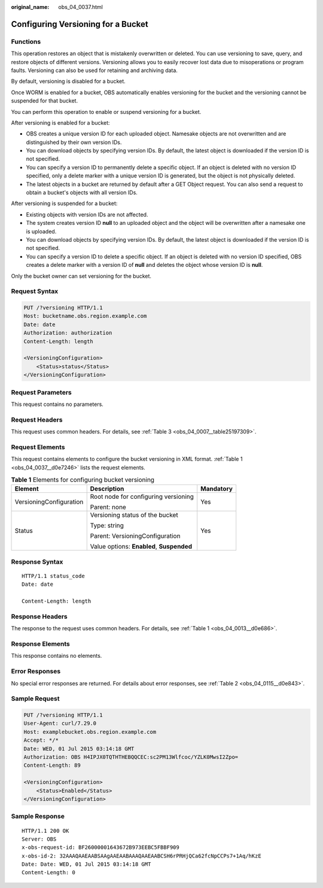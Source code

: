 :original_name: obs_04_0037.html

.. _obs_04_0037:

Configuring Versioning for a Bucket
===================================

Functions
---------

This operation restores an object that is mistakenly overwritten or deleted. You can use versioning to save, query, and restore objects of different versions. Versioning allows you to easily recover lost data due to misoperations or program faults. Versioning can also be used for retaining and archiving data.

By default, versioning is disabled for a bucket.

Once WORM is enabled for a bucket, OBS automatically enables versioning for the bucket and the versioning cannot be suspended for that bucket.

You can perform this operation to enable or suspend versioning for a bucket.

After versioning is enabled for a bucket:

-  OBS creates a unique version ID for each uploaded object. Namesake objects are not overwritten and are distinguished by their own version IDs.
-  You can download objects by specifying version IDs. By default, the latest object is downloaded if the version ID is not specified.
-  You can specify a version ID to permanently delete a specific object. If an object is deleted with no version ID specified, only a delete marker with a unique version ID is generated, but the object is not physically deleted.
-  The latest objects in a bucket are returned by default after a GET Object request. You can also send a request to obtain a bucket's objects with all version IDs.

After versioning is suspended for a bucket:

-  Existing objects with version IDs are not affected.
-  The system creates version ID **null** to an uploaded object and the object will be overwritten after a namesake one is uploaded.
-  You can download objects by specifying version IDs. By default, the latest object is downloaded if the version ID is not specified.
-  You can specify a version ID to delete a specific object. If an object is deleted with no version ID specified, OBS creates a delete marker with a version ID of **null** and deletes the object whose version ID is **null**.

Only the bucket owner can set versioning for the bucket.

Request Syntax
--------------

.. code-block:: text

   PUT /?versioning HTTP/1.1
   Host: bucketname.obs.region.example.com
   Date: date
   Authorization: authorization
   Content-Length: length

   <VersioningConfiguration>
       <Status>status</Status>
   </VersioningConfiguration>

Request Parameters
------------------

This request contains no parameters.

Request Headers
---------------

This request uses common headers. For details, see :ref:`Table 3 <obs_04_0007__table25197309>`.

Request Elements
----------------

This request contains elements to configure the bucket versioning in XML format. :ref:`Table 1 <obs_04_0037__d0e7246>` lists the request elements.

.. _obs_04_0037__d0e7246:

.. table:: **Table 1** Elements for configuring bucket versioning

   +-------------------------+-------------------------------------------+-----------------------+
   | Element                 | Description                               | Mandatory             |
   +=========================+===========================================+=======================+
   | VersioningConfiguration | Root node for configuring versioning      | Yes                   |
   |                         |                                           |                       |
   |                         | Parent: none                              |                       |
   +-------------------------+-------------------------------------------+-----------------------+
   | Status                  | Versioning status of the bucket           | Yes                   |
   |                         |                                           |                       |
   |                         | Type: string                              |                       |
   |                         |                                           |                       |
   |                         | Parent: VersioningConfiguration           |                       |
   |                         |                                           |                       |
   |                         | Value options: **Enabled**, **Suspended** |                       |
   +-------------------------+-------------------------------------------+-----------------------+

Response Syntax
---------------

::

   HTTP/1.1 status_code
   Date: date

   Content-Length: length

Response Headers
----------------

The response to the request uses common headers. For details, see :ref:`Table 1 <obs_04_0013__d0e686>`.

Response Elements
-----------------

This response contains no elements.

Error Responses
---------------

No special error responses are returned. For details about error responses, see :ref:`Table 2 <obs_04_0115__d0e843>`.

Sample Request
--------------

.. code-block:: text

   PUT /?versioning HTTP/1.1
   User-Agent: curl/7.29.0
   Host: examplebucket.obs.region.example.com
   Accept: */*
   Date: WED, 01 Jul 2015 03:14:18 GMT
   Authorization: OBS H4IPJX0TQTHTHEBQQCEC:sc2PM13Wlfcoc/YZLK0MwsI2Zpo=
   Content-Length: 89

   <VersioningConfiguration>
       <Status>Enabled</Status>
   </VersioningConfiguration>

Sample Response
---------------

::

   HTTP/1.1 200 OK
   Server: OBS
   x-obs-request-id: BF26000001643672B973EEBC5FBBF909
   x-obs-id-2: 32AAAQAAEAABSAAgAAEAABAAAQAAEAABCSH6rPRHjQCa62fcNpCCPs7+1Aq/hKzE
   Date: Date: WED, 01 Jul 2015 03:14:18 GMT
   Content-Length: 0
